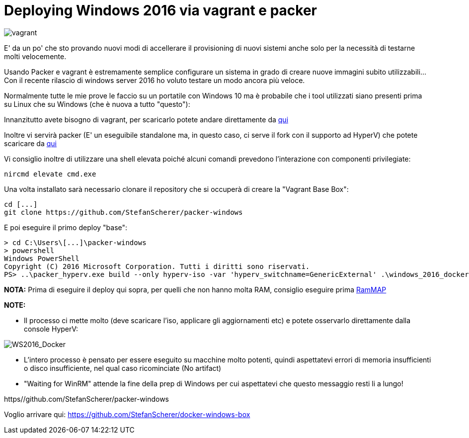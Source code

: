 = Deploying Windows 2016 via vagrant e packer

image::vagrant2.png[vagrant]

E' da un po' che sto provando nuovi modi di accellerare il provisioning di nuovi sistemi anche solo per la necessità di testarne molti velocemente. 

Usando Packer e vagrant è estremamente semplice configurare un sistema in grado di creare nuove immagini subito utilizzabili... Con il recente rilascio di windows server 2016 ho voluto testare un modo ancora più veloce.

Normalmente tutte le mie prove le faccio su un portatile con Windows 10 ma è probabile che i tool utilizzati siano presenti prima su Linux che su Windows (che è nuova a tutto "questo"):

Innanzitutto avete bisogno di vagrant, per scaricarlo potete andare direttamente da https://www.vagrantup.com/downloads.html[qui]

Inoltre vi servirà packer (E' un eseguibile standalone ma, in questo caso, ci serve il fork con il supporto ad HyperV) che potete scaricare da https://dl.bintray.com/taliesins/Packer/[qui]

Vi consiglio inoltre di utilizzare una shell elevata poiché alcuni comandi prevedono l'interazione con componenti privilegiate:

 nircmd elevate cmd.exe

Una volta installato sarà necessario clonare il repository che si occuperà di creare la "Vagrant Base Box":

 cd [...]
 git clone https://github.com/StefanScherer/packer-windows

E poi eseguire il primo deploy "base":

 > cd C:\Users\[...]\packer-windows
 > powershell
 Windows PowerShell
 Copyright (C) 2016 Microsoft Corporation. Tutti i diritti sono riservati.
 PS> ..\packer_hyperv.exe build --only hyperv-iso -var 'hyperv_switchname=GenericExternal' .\windows_2016_docker.json
 
*NOTA:* Prima di eseguire il deploy qui sopra, per quelli che non hanno molta RAM, consiglio eseguire prima https://technet.microsoft.com/en-us/sysinternals/rammap.aspx[RamMAP]

*NOTE:*

- Il processo ci mette molto (deve scaricare l'iso, applicare gli aggiornamenti etc) e potete osservarlo direttamente dalla console HyperV:

image::WS2016_docker_ss.png[WS2016_Docker]

- L'intero processo è pensato per essere eseguito su macchine molto potenti, quindi aspettatevi errori di memoria insufficienti o disco insufficiente, nel qual caso ricominciate (No artifact)

- "Waiting for WinRM" attende la fine della prep di Windows per cui aspettatevi che questo messaggio resti li a lungo!



https//github.com/StefanScherer/packer-windows

Voglio arrivare qui: https://github.com/StefanScherer/docker-windows-box




